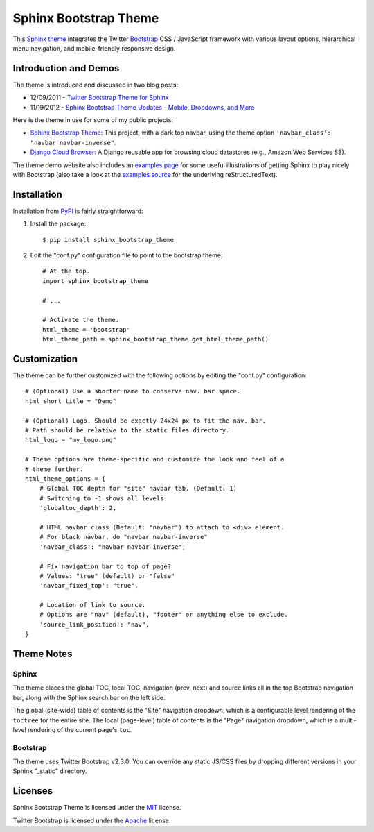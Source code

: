 ========================
 Sphinx Bootstrap Theme
========================

This Sphinx_ theme_ integrates the Twitter Bootstrap_ CSS / JavaScript
framework with various layout options, hierarchical menu navigation,
and mobile-friendly responsive design.

.. _Bootstrap: http://twitter.github.com/bootstrap/
.. _Sphinx: http://sphinx.pocoo.org/
.. _theme: http://sphinx.pocoo.org/theming.html
.. _PyPI: http://pypi.python.org/pypi/sphinx-bootstrap-theme/
.. _GitHub repository: https://github.com/ryan-roemer/sphinx-bootstrap-theme


Introduction and Demos
======================
The theme is introduced and discussed in two blog posts:

* 12/09/2011 - `Twitter Bootstrap Theme for Sphinx <http://loose-bits.com/2011/12/09/sphinx-twitter-bootstrap-theme.html>`_
* 11/19/2012 - `Sphinx Bootstrap Theme Updates - Mobile, Dropdowns, and More <http://loose-bits.com/2012/11/19/sphinx-bootstrap-theme-updates.html>`_

Here is the theme in use for some of my public projects:

* `Sphinx Bootstrap Theme`_: This project, with a dark top navbar, using
  the theme option ``'navbar_class': "navbar navbar-inverse"``.
* `Django Cloud Browser`_: A Django reusable app for browsing cloud
  datastores (e.g., Amazon Web Services S3).

The theme demo website also includes an `examples page`_ for some useful
illustrations of getting Sphinx to play nicely with Bootstrap (also take a
look at the `examples source`_ for the underlying reStructuredText).

.. _Sphinx Bootstrap Theme: http://ryan-roemer.github.com/sphinx-bootstrap-theme
.. _examples page: http://ryan-roemer.github.com/sphinx-bootstrap-theme/examples.html
.. _examples source: http://ryan-roemer.github.com/sphinx-bootstrap-theme/_sources/examples.txt
.. _Django Cloud Browser: http://ryan-roemer.github.com/django-cloud-browser


Installation
============
Installation from PyPI_ is fairly straightforward:

1. Install the package::

      $ pip install sphinx_bootstrap_theme

2. Edit the "conf.py" configuration file to point to the bootstrap theme::

      # At the top.
      import sphinx_bootstrap_theme

      # ...

      # Activate the theme.
      html_theme = 'bootstrap'
      html_theme_path = sphinx_bootstrap_theme.get_html_theme_path()

..
  The theme can be installed from PyPI_ or downloaded as a zip file from
  GitHub.

  Install Python Package from PyPI
  --------------------------------

  Download Zip Bundle
  -------------------
  To install the theme from a bundled zip file, download the theme
  bundle from the theme website and update your configuration:

  1. Create a "_themes" directory in your project source root.
  2. Get the "bootstrap" theme either as raw files or as a zipfile.

     a. Most current way is to just clone this repo or download the full
        repo source and move the "bootstrap" directory to "_themes".
     b. Alternatively, there are some prepackaged theme zip files (containing
        only the theme files), which can be read directly by Sphinx. See the
        downloads_ page for available packages. Then download
        "bootstrap.zip"::

          $ cd /path/to/_themes
          $ wget https://github.com/ryan-roemer/sphinx-bootstrap-theme/_static/downloads/bootstrap.zip

  3. Edit the "conf.py" configuration file to point to the bootstrap theme::

        # Activate the theme.
        sys.path.append(os.path.abspath('_themes'))
        html_theme = 'bootstrap'
        html_theme_path = ['_themes']

  .. _downloads: http://ryan-roemer.github.com/sphinx-bootstrap-theme/downloads.html


Customization
=============
The theme can be further customized with the following options by editing
the "conf.py" configuration::

    # (Optional) Use a shorter name to conserve nav. bar space.
    html_short_title = "Demo"

    # (Optional) Logo. Should be exactly 24x24 px to fit the nav. bar.
    # Path should be relative to the static files directory.
    html_logo = "my_logo.png"

    # Theme options are theme-specific and customize the look and feel of a
    # theme further.
    html_theme_options = {
        # Global TOC depth for "site" navbar tab. (Default: 1)
        # Switching to -1 shows all levels.
        'globaltoc_depth': 2,

        # HTML navbar class (Default: "navbar") to attach to <div> element.
        # For black navbar, do "navbar navbar-inverse"
        'navbar_class': "navbar navbar-inverse",

        # Fix navigation bar to top of page?
        # Values: "true" (default) or "false"
        'navbar_fixed_top': "true",

        # Location of link to source.
        # Options are "nav" (default), "footer" or anything else to exclude.
        'source_link_position': "nav",
    }

Theme Notes
===========
Sphinx
------
The theme places the global TOC, local TOC, navigation (prev, next) and
source links all in the top Bootstrap navigation bar, along with the Sphinx
search bar on the left side.

The global (site-wide) table of contents is the "Site" navigation dropdown,
which is a configurable level rendering of the ``toctree`` for the entire site.
The local (page-level) table of contents is the "Page" navigation dropdown,
which is a multi-level rendering of the current page's ``toc``.


Bootstrap
---------
The theme uses Twitter Bootstrap v2.3.0. You can override any static JS/CSS
files by dropping different versions in your Sphinx "_static" directory.


Licenses
========
Sphinx Bootstrap Theme is licensed under the MIT_ license.

Twitter Bootstrap is licensed under the Apache_ license.

.. _MIT: https://github.com/ryan-roemer/sphinx-bootstrap-theme/blob/master/LICENSE.txt
.. _Apache: https://github.com/twitter/bootstrap/blob/master/LICENSE
